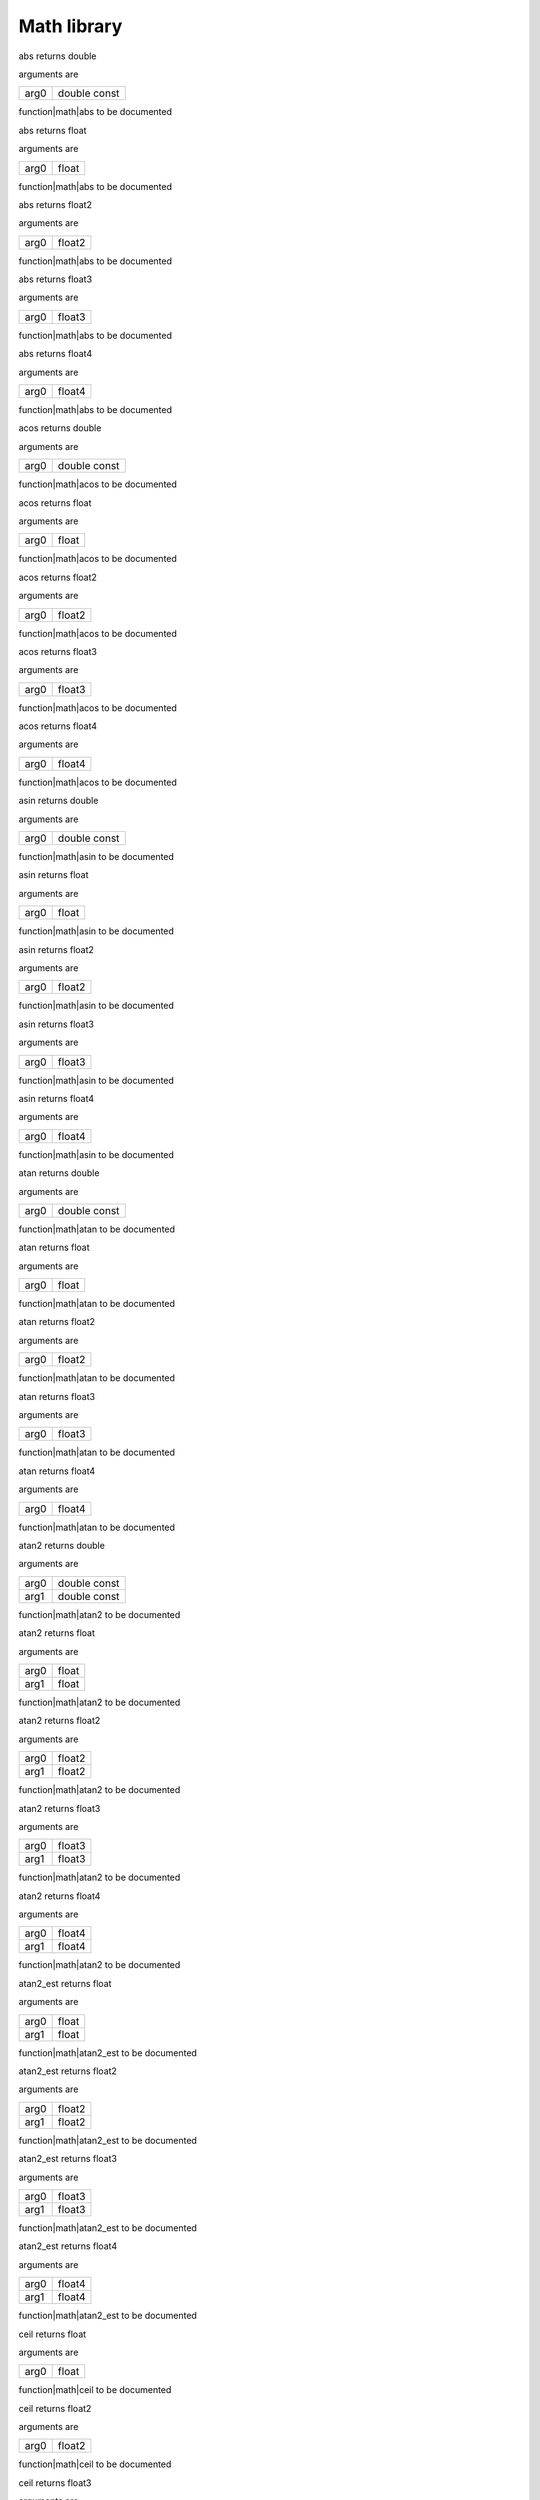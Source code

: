 
.. _stdlib_math:

============
Math library
============

.. das:function:: abs (arg0:double const )  : double

abs returns double

arguments are

+----+------------+
+arg0+double const+
+----+------------+


function|math|abs to be documented

.. das:function:: abs (arg0:float )  : float

abs returns float

arguments are

+----+-----+
+arg0+float+
+----+-----+


function|math|abs to be documented

.. das:function:: abs (arg0:float2 )  : float2

abs returns float2

arguments are

+----+------+
+arg0+float2+
+----+------+


function|math|abs to be documented

.. das:function:: abs (arg0:float3 )  : float3

abs returns float3

arguments are

+----+------+
+arg0+float3+
+----+------+


function|math|abs to be documented

.. das:function:: abs (arg0:float4 )  : float4

abs returns float4

arguments are

+----+------+
+arg0+float4+
+----+------+


function|math|abs to be documented

.. das:function:: acos (arg0:double const )  : double

acos returns double

arguments are

+----+------------+
+arg0+double const+
+----+------------+


function|math|acos to be documented

.. das:function:: acos (arg0:float )  : float

acos returns float

arguments are

+----+-----+
+arg0+float+
+----+-----+


function|math|acos to be documented

.. das:function:: acos (arg0:float2 )  : float2

acos returns float2

arguments are

+----+------+
+arg0+float2+
+----+------+


function|math|acos to be documented

.. das:function:: acos (arg0:float3 )  : float3

acos returns float3

arguments are

+----+------+
+arg0+float3+
+----+------+


function|math|acos to be documented

.. das:function:: acos (arg0:float4 )  : float4

acos returns float4

arguments are

+----+------+
+arg0+float4+
+----+------+


function|math|acos to be documented

.. das:function:: asin (arg0:double const )  : double

asin returns double

arguments are

+----+------------+
+arg0+double const+
+----+------------+


function|math|asin to be documented

.. das:function:: asin (arg0:float )  : float

asin returns float

arguments are

+----+-----+
+arg0+float+
+----+-----+


function|math|asin to be documented

.. das:function:: asin (arg0:float2 )  : float2

asin returns float2

arguments are

+----+------+
+arg0+float2+
+----+------+


function|math|asin to be documented

.. das:function:: asin (arg0:float3 )  : float3

asin returns float3

arguments are

+----+------+
+arg0+float3+
+----+------+


function|math|asin to be documented

.. das:function:: asin (arg0:float4 )  : float4

asin returns float4

arguments are

+----+------+
+arg0+float4+
+----+------+


function|math|asin to be documented

.. das:function:: atan (arg0:double const )  : double

atan returns double

arguments are

+----+------------+
+arg0+double const+
+----+------------+


function|math|atan to be documented

.. das:function:: atan (arg0:float )  : float

atan returns float

arguments are

+----+-----+
+arg0+float+
+----+-----+


function|math|atan to be documented

.. das:function:: atan (arg0:float2 )  : float2

atan returns float2

arguments are

+----+------+
+arg0+float2+
+----+------+


function|math|atan to be documented

.. das:function:: atan (arg0:float3 )  : float3

atan returns float3

arguments are

+----+------+
+arg0+float3+
+----+------+


function|math|atan to be documented

.. das:function:: atan (arg0:float4 )  : float4

atan returns float4

arguments are

+----+------+
+arg0+float4+
+----+------+


function|math|atan to be documented

.. das:function:: atan2 (arg0:double const; arg1:double const )  : double

atan2 returns double

arguments are

+----+------------+
+arg0+double const+
+----+------------+
+arg1+double const+
+----+------------+


function|math|atan2 to be documented

.. das:function:: atan2 (arg0:float; arg1:float )  : float

atan2 returns float

arguments are

+----+-----+
+arg0+float+
+----+-----+
+arg1+float+
+----+-----+


function|math|atan2 to be documented

.. das:function:: atan2 (arg0:float2; arg1:float2 )  : float2

atan2 returns float2

arguments are

+----+------+
+arg0+float2+
+----+------+
+arg1+float2+
+----+------+


function|math|atan2 to be documented

.. das:function:: atan2 (arg0:float3; arg1:float3 )  : float3

atan2 returns float3

arguments are

+----+------+
+arg0+float3+
+----+------+
+arg1+float3+
+----+------+


function|math|atan2 to be documented

.. das:function:: atan2 (arg0:float4; arg1:float4 )  : float4

atan2 returns float4

arguments are

+----+------+
+arg0+float4+
+----+------+
+arg1+float4+
+----+------+


function|math|atan2 to be documented

.. das:function:: atan2_est (arg0:float; arg1:float )  : float

atan2_est returns float

arguments are

+----+-----+
+arg0+float+
+----+-----+
+arg1+float+
+----+-----+


function|math|atan2_est to be documented

.. das:function:: atan2_est (arg0:float2; arg1:float2 )  : float2

atan2_est returns float2

arguments are

+----+------+
+arg0+float2+
+----+------+
+arg1+float2+
+----+------+


function|math|atan2_est to be documented

.. das:function:: atan2_est (arg0:float3; arg1:float3 )  : float3

atan2_est returns float3

arguments are

+----+------+
+arg0+float3+
+----+------+
+arg1+float3+
+----+------+


function|math|atan2_est to be documented

.. das:function:: atan2_est (arg0:float4; arg1:float4 )  : float4

atan2_est returns float4

arguments are

+----+------+
+arg0+float4+
+----+------+
+arg1+float4+
+----+------+


function|math|atan2_est to be documented

.. das:function:: ceil (arg0:float )  : float

ceil returns float

arguments are

+----+-----+
+arg0+float+
+----+-----+


function|math|ceil to be documented

.. das:function:: ceil (arg0:float2 )  : float2

ceil returns float2

arguments are

+----+------+
+arg0+float2+
+----+------+


function|math|ceil to be documented

.. das:function:: ceil (arg0:float3 )  : float3

ceil returns float3

arguments are

+----+------+
+arg0+float3+
+----+------+


function|math|ceil to be documented

.. das:function:: ceil (arg0:float4 )  : float4

ceil returns float4

arguments are

+----+------+
+arg0+float4+
+----+------+


function|math|ceil to be documented

.. das:function:: ceili (arg0:float )  : int

ceili returns int

arguments are

+----+-----+
+arg0+float+
+----+-----+


function|math|ceili to be documented

.. das:function:: ceili (arg0:float2 )  : int2

ceili returns int2

arguments are

+----+------+
+arg0+float2+
+----+------+


function|math|ceili to be documented

.. das:function:: ceili (arg0:float3 )  : int3

ceili returns int3

arguments are

+----+------+
+arg0+float3+
+----+------+


function|math|ceili to be documented

.. das:function:: ceili (arg0:float4 )  : int4

ceili returns int4

arguments are

+----+------+
+arg0+float4+
+----+------+


function|math|ceili to be documented

.. das:function:: clamp (arg0:float; arg1:float; arg2:float )  : float

clamp returns float

arguments are

+----+-----+
+arg0+float+
+----+-----+
+arg1+float+
+----+-----+
+arg2+float+
+----+-----+


function|math|clamp to be documented

.. das:function:: clamp (arg0:float2; arg1:float2; arg2:float2 )  : float2

clamp returns float2

arguments are

+----+------+
+arg0+float2+
+----+------+
+arg1+float2+
+----+------+
+arg2+float2+
+----+------+


function|math|clamp to be documented

.. das:function:: clamp (arg0:float3; arg1:float3; arg2:float3 )  : float3

clamp returns float3

arguments are

+----+------+
+arg0+float3+
+----+------+
+arg1+float3+
+----+------+
+arg2+float3+
+----+------+


function|math|clamp to be documented

.. das:function:: clamp (arg0:float4; arg1:float4; arg2:float4 )  : float4

clamp returns float4

arguments are

+----+------+
+arg0+float4+
+----+------+
+arg1+float4+
+----+------+
+arg2+float4+
+----+------+


function|math|clamp to be documented

.. das:function:: cos (arg0:double const )  : double

cos returns double

arguments are

+----+------------+
+arg0+double const+
+----+------------+


function|math|cos to be documented

.. das:function:: cos (arg0:float )  : float

cos returns float

arguments are

+----+-----+
+arg0+float+
+----+-----+


function|math|cos to be documented

.. das:function:: cos (arg0:float2 )  : float2

cos returns float2

arguments are

+----+------+
+arg0+float2+
+----+------+


function|math|cos to be documented

.. das:function:: cos (arg0:float3 )  : float3

cos returns float3

arguments are

+----+------+
+arg0+float3+
+----+------+


function|math|cos to be documented

.. das:function:: cos (arg0:float4 )  : float4

cos returns float4

arguments are

+----+------+
+arg0+float4+
+----+------+


function|math|cos to be documented

.. das:function:: cross (arg0:float3 const; arg1:float3 const )  : float3

cross returns float3

arguments are

+----+------------+
+arg0+float3 const+
+----+------------+
+arg1+float3 const+
+----+------------+


function|math|cross to be documented

.. das:function:: distance (arg0:float3 const; arg1:float3 const )  : float

distance returns float

arguments are

+----+------------+
+arg0+float3 const+
+----+------------+
+arg1+float3 const+
+----+------------+


function|math|distance to be documented

.. das:function:: distance_sq (arg0:float3 const; arg1:float3 const )  : float

distance_sq returns float

arguments are

+----+------------+
+arg0+float3 const+
+----+------------+
+arg1+float3 const+
+----+------------+


function|math|distance_sq to be documented

.. das:function:: dot (arg0:float2 const; arg1:float2 const )  : float

dot returns float

arguments are

+----+------------+
+arg0+float2 const+
+----+------------+
+arg1+float2 const+
+----+------------+


function|math|dot to be documented

.. das:function:: dot (arg0:float3 const; arg1:float3 const )  : float

dot returns float

arguments are

+----+------------+
+arg0+float3 const+
+----+------------+
+arg1+float3 const+
+----+------------+


function|math|dot to be documented

.. das:function:: dot (arg0:float4 const; arg1:float4 const )  : float

dot returns float

arguments are

+----+------------+
+arg0+float4 const+
+----+------------+
+arg1+float4 const+
+----+------------+


function|math|dot to be documented

.. das:function:: exp (arg0:double const )  : double

exp returns double

arguments are

+----+------------+
+arg0+double const+
+----+------------+


function|math|exp to be documented

.. das:function:: exp (arg0:float )  : float

exp returns float

arguments are

+----+-----+
+arg0+float+
+----+-----+


function|math|exp to be documented

.. das:function:: exp (arg0:float2 )  : float2

exp returns float2

arguments are

+----+------+
+arg0+float2+
+----+------+


function|math|exp to be documented

.. das:function:: exp (arg0:float3 )  : float3

exp returns float3

arguments are

+----+------+
+arg0+float3+
+----+------+


function|math|exp to be documented

.. das:function:: exp (arg0:float4 )  : float4

exp returns float4

arguments are

+----+------+
+arg0+float4+
+----+------+


function|math|exp to be documented

.. das:function:: exp2 (arg0:double const )  : double

exp2 returns double

arguments are

+----+------------+
+arg0+double const+
+----+------------+


function|math|exp2 to be documented

.. das:function:: exp2 (arg0:float )  : float

exp2 returns float

arguments are

+----+-----+
+arg0+float+
+----+-----+


function|math|exp2 to be documented

.. das:function:: exp2 (arg0:float2 )  : float2

exp2 returns float2

arguments are

+----+------+
+arg0+float2+
+----+------+


function|math|exp2 to be documented

.. das:function:: exp2 (arg0:float3 )  : float3

exp2 returns float3

arguments are

+----+------+
+arg0+float3+
+----+------+


function|math|exp2 to be documented

.. das:function:: exp2 (arg0:float4 )  : float4

exp2 returns float4

arguments are

+----+------+
+arg0+float4+
+----+------+


function|math|exp2 to be documented

.. das:function:: fast_normalize (arg0:float2 const )  : float2

fast_normalize returns float2

arguments are

+----+------------+
+arg0+float2 const+
+----+------------+


function|math|fast_normalize to be documented

.. das:function:: fast_normalize (arg0:float3 const )  : float3

fast_normalize returns float3

arguments are

+----+------------+
+arg0+float3 const+
+----+------------+


function|math|fast_normalize to be documented

.. das:function:: fast_normalize (arg0:float4 const )  : float4

fast_normalize returns float4

arguments are

+----+------------+
+arg0+float4 const+
+----+------------+


function|math|fast_normalize to be documented

.. das:function:: floor (arg0:float )  : float

floor returns float

arguments are

+----+-----+
+arg0+float+
+----+-----+


function|math|floor to be documented

.. das:function:: floor (arg0:float2 )  : float2

floor returns float2

arguments are

+----+------+
+arg0+float2+
+----+------+


function|math|floor to be documented

.. das:function:: floor (arg0:float3 )  : float3

floor returns float3

arguments are

+----+------+
+arg0+float3+
+----+------+


function|math|floor to be documented

.. das:function:: floor (arg0:float4 )  : float4

floor returns float4

arguments are

+----+------+
+arg0+float4+
+----+------+


function|math|floor to be documented

.. das:function:: floori (arg0:float )  : int

floori returns int

arguments are

+----+-----+
+arg0+float+
+----+-----+


function|math|floori to be documented

.. das:function:: floori (arg0:float2 )  : int2

floori returns int2

arguments are

+----+------+
+arg0+float2+
+----+------+


function|math|floori to be documented

.. das:function:: floori (arg0:float3 )  : int3

floori returns int3

arguments are

+----+------+
+arg0+float3+
+----+------+


function|math|floori to be documented

.. das:function:: floori (arg0:float4 )  : int4

floori returns int4

arguments are

+----+------+
+arg0+float4+
+----+------+


function|math|floori to be documented

.. das:function:: inv_distance (arg0:float3 const; arg1:float3 const )  : float

inv_distance returns float

arguments are

+----+------------+
+arg0+float3 const+
+----+------------+
+arg1+float3 const+
+----+------------+


function|math|inv_distance to be documented

.. das:function:: inv_distance_sq (arg0:float3 const; arg1:float3 const )  : float

inv_distance_sq returns float

arguments are

+----+------------+
+arg0+float3 const+
+----+------------+
+arg1+float3 const+
+----+------------+


function|math|inv_distance_sq to be documented

.. das:function:: inv_length (arg0:float2 const )  : float

inv_length returns float

arguments are

+----+------------+
+arg0+float2 const+
+----+------------+


function|math|inv_length to be documented

.. das:function:: inv_length (arg0:float3 const )  : float

inv_length returns float

arguments are

+----+------------+
+arg0+float3 const+
+----+------------+


function|math|inv_length to be documented

.. das:function:: inv_length (arg0:float4 const )  : float

inv_length returns float

arguments are

+----+------------+
+arg0+float4 const+
+----+------------+


function|math|inv_length to be documented

.. das:function:: inv_length_sq (arg0:float2 const )  : float

inv_length_sq returns float

arguments are

+----+------------+
+arg0+float2 const+
+----+------------+


function|math|inv_length_sq to be documented

.. das:function:: inv_length_sq (arg0:float3 const )  : float

inv_length_sq returns float

arguments are

+----+------------+
+arg0+float3 const+
+----+------------+


function|math|inv_length_sq to be documented

.. das:function:: inv_length_sq (arg0:float4 const )  : float

inv_length_sq returns float

arguments are

+----+------------+
+arg0+float4 const+
+----+------------+


function|math|inv_length_sq to be documented

.. das:function:: length (arg0:float2 const )  : float

length returns float

arguments are

+----+------------+
+arg0+float2 const+
+----+------------+


function|math|length to be documented

.. das:function:: length (arg0:float3 const )  : float

length returns float

arguments are

+----+------------+
+arg0+float3 const+
+----+------------+


function|math|length to be documented

.. das:function:: length (arg0:float4 const )  : float

length returns float

arguments are

+----+------------+
+arg0+float4 const+
+----+------------+


function|math|length to be documented

.. das:function:: length_sq (arg0:float2 const )  : float

length_sq returns float

arguments are

+----+------------+
+arg0+float2 const+
+----+------------+


function|math|length_sq to be documented

.. das:function:: length_sq (arg0:float3 const )  : float

length_sq returns float

arguments are

+----+------------+
+arg0+float3 const+
+----+------------+


function|math|length_sq to be documented

.. das:function:: length_sq (arg0:float4 const )  : float

length_sq returns float

arguments are

+----+------------+
+arg0+float4 const+
+----+------------+


function|math|length_sq to be documented

.. das:function:: lerp (arg0:float; arg1:float; arg2:float )  : float

lerp returns float

arguments are

+----+-----+
+arg0+float+
+----+-----+
+arg1+float+
+----+-----+
+arg2+float+
+----+-----+


function|math|lerp to be documented

.. das:function:: lerp (arg0:float2; arg1:float2; arg2:float2 )  : float2

lerp returns float2

arguments are

+----+------+
+arg0+float2+
+----+------+
+arg1+float2+
+----+------+
+arg2+float2+
+----+------+


function|math|lerp to be documented

.. das:function:: lerp (arg0:float3; arg1:float3; arg2:float3 )  : float3

lerp returns float3

arguments are

+----+------+
+arg0+float3+
+----+------+
+arg1+float3+
+----+------+
+arg2+float3+
+----+------+


function|math|lerp to be documented

.. das:function:: lerp (arg0:float4; arg1:float4; arg2:float4 )  : float4

lerp returns float4

arguments are

+----+------+
+arg0+float4+
+----+------+
+arg1+float4+
+----+------+
+arg2+float4+
+----+------+


function|math|lerp to be documented

.. das:function:: log (arg0:double const )  : double

log returns double

arguments are

+----+------------+
+arg0+double const+
+----+------------+


function|math|log to be documented

.. das:function:: log (arg0:float )  : float

log returns float

arguments are

+----+-----+
+arg0+float+
+----+-----+


function|math|log to be documented

.. das:function:: log (arg0:float2 )  : float2

log returns float2

arguments are

+----+------+
+arg0+float2+
+----+------+


function|math|log to be documented

.. das:function:: log (arg0:float3 )  : float3

log returns float3

arguments are

+----+------+
+arg0+float3+
+----+------+


function|math|log to be documented

.. das:function:: log (arg0:float4 )  : float4

log returns float4

arguments are

+----+------+
+arg0+float4+
+----+------+


function|math|log to be documented

.. das:function:: log2 (arg0:double const )  : double

log2 returns double

arguments are

+----+------------+
+arg0+double const+
+----+------------+


function|math|log2 to be documented

.. das:function:: log2 (arg0:float )  : float

log2 returns float

arguments are

+----+-----+
+arg0+float+
+----+-----+


function|math|log2 to be documented

.. das:function:: log2 (arg0:float2 )  : float2

log2 returns float2

arguments are

+----+------+
+arg0+float2+
+----+------+


function|math|log2 to be documented

.. das:function:: log2 (arg0:float3 )  : float3

log2 returns float3

arguments are

+----+------+
+arg0+float3+
+----+------+


function|math|log2 to be documented

.. das:function:: log2 (arg0:float4 )  : float4

log2 returns float4

arguments are

+----+------+
+arg0+float4+
+----+------+


function|math|log2 to be documented

.. das:function:: mad (arg0:float; arg1:float; arg2:float )  : float

mad returns float

arguments are

+----+-----+
+arg0+float+
+----+-----+
+arg1+float+
+----+-----+
+arg2+float+
+----+-----+


function|math|mad to be documented

.. das:function:: mad (arg0:float2; arg1:float; arg2:float2 )  : float2

mad returns float2

arguments are

+----+------+
+arg0+float2+
+----+------+
+arg1+float +
+----+------+
+arg2+float2+
+----+------+


function|math|mad to be documented

.. das:function:: mad (arg0:float2; arg1:float2; arg2:float2 )  : float2

mad returns float2

arguments are

+----+------+
+arg0+float2+
+----+------+
+arg1+float2+
+----+------+
+arg2+float2+
+----+------+


function|math|mad to be documented

.. das:function:: mad (arg0:float3; arg1:float; arg2:float3 )  : float3

mad returns float3

arguments are

+----+------+
+arg0+float3+
+----+------+
+arg1+float +
+----+------+
+arg2+float3+
+----+------+


function|math|mad to be documented

.. das:function:: mad (arg0:float3; arg1:float3; arg2:float3 )  : float3

mad returns float3

arguments are

+----+------+
+arg0+float3+
+----+------+
+arg1+float3+
+----+------+
+arg2+float3+
+----+------+


function|math|mad to be documented

.. das:function:: mad (arg0:float4; arg1:float; arg2:float4 )  : float4

mad returns float4

arguments are

+----+------+
+arg0+float4+
+----+------+
+arg1+float +
+----+------+
+arg2+float4+
+----+------+


function|math|mad to be documented

.. das:function:: mad (arg0:float4; arg1:float4; arg2:float4 )  : float4

mad returns float4

arguments are

+----+------+
+arg0+float4+
+----+------+
+arg1+float4+
+----+------+
+arg2+float4+
+----+------+


function|math|mad to be documented

.. das:function:: max (arg0:double; arg1:double )  : double

max returns double

arguments are

+----+------+
+arg0+double+
+----+------+
+arg1+double+
+----+------+


function|math|max to be documented

.. das:function:: max (arg0:float; arg1:float )  : float

max returns float

arguments are

+----+-----+
+arg0+float+
+----+-----+
+arg1+float+
+----+-----+


function|math|max to be documented

.. das:function:: max (arg0:float2; arg1:float2 )  : float2

max returns float2

arguments are

+----+------+
+arg0+float2+
+----+------+
+arg1+float2+
+----+------+


function|math|max to be documented

.. das:function:: max (arg0:float3; arg1:float3 )  : float3

max returns float3

arguments are

+----+------+
+arg0+float3+
+----+------+
+arg1+float3+
+----+------+


function|math|max to be documented

.. das:function:: max (arg0:float4; arg1:float4 )  : float4

max returns float4

arguments are

+----+------+
+arg0+float4+
+----+------+
+arg1+float4+
+----+------+


function|math|max to be documented

.. das:function:: max (arg0:int; arg1:int )  : int

max returns int

arguments are

+----+---+
+arg0+int+
+----+---+
+arg1+int+
+----+---+


function|math|max to be documented

.. das:function:: max (arg0:int2; arg1:int2 )  : int2

max returns int2

arguments are

+----+----+
+arg0+int2+
+----+----+
+arg1+int2+
+----+----+


function|math|max to be documented

.. das:function:: max (arg0:int3; arg1:int3 )  : int3

max returns int3

arguments are

+----+----+
+arg0+int3+
+----+----+
+arg1+int3+
+----+----+


function|math|max to be documented

.. das:function:: max (arg0:int4; arg1:int4 )  : int4

max returns int4

arguments are

+----+----+
+arg0+int4+
+----+----+
+arg1+int4+
+----+----+


function|math|max to be documented

.. das:function:: max (arg0:int64; arg1:int64 )  : int64

max returns int64

arguments are

+----+-----+
+arg0+int64+
+----+-----+
+arg1+int64+
+----+-----+


function|math|max to be documented

.. das:function:: max (arg0:uint; arg1:uint )  : uint

max returns uint

arguments are

+----+----+
+arg0+uint+
+----+----+
+arg1+uint+
+----+----+


function|math|max to be documented

.. das:function:: max (arg0:uint64; arg1:uint64 )  : uint64

max returns uint64

arguments are

+----+------+
+arg0+uint64+
+----+------+
+arg1+uint64+
+----+------+


function|math|max to be documented

.. das:function:: min (arg0:double; arg1:double )  : double

min returns double

arguments are

+----+------+
+arg0+double+
+----+------+
+arg1+double+
+----+------+


function|math|min to be documented

.. das:function:: min (arg0:float; arg1:float )  : float

min returns float

arguments are

+----+-----+
+arg0+float+
+----+-----+
+arg1+float+
+----+-----+


function|math|min to be documented

.. das:function:: min (arg0:float2; arg1:float2 )  : float2

min returns float2

arguments are

+----+------+
+arg0+float2+
+----+------+
+arg1+float2+
+----+------+


function|math|min to be documented

.. das:function:: min (arg0:float3; arg1:float3 )  : float3

min returns float3

arguments are

+----+------+
+arg0+float3+
+----+------+
+arg1+float3+
+----+------+


function|math|min to be documented

.. das:function:: min (arg0:float4; arg1:float4 )  : float4

min returns float4

arguments are

+----+------+
+arg0+float4+
+----+------+
+arg1+float4+
+----+------+


function|math|min to be documented

.. das:function:: min (arg0:int; arg1:int )  : int

min returns int

arguments are

+----+---+
+arg0+int+
+----+---+
+arg1+int+
+----+---+


function|math|min to be documented

.. das:function:: min (arg0:int2; arg1:int2 )  : int2

min returns int2

arguments are

+----+----+
+arg0+int2+
+----+----+
+arg1+int2+
+----+----+


function|math|min to be documented

.. das:function:: min (arg0:int3; arg1:int3 )  : int3

min returns int3

arguments are

+----+----+
+arg0+int3+
+----+----+
+arg1+int3+
+----+----+


function|math|min to be documented

.. das:function:: min (arg0:int4; arg1:int4 )  : int4

min returns int4

arguments are

+----+----+
+arg0+int4+
+----+----+
+arg1+int4+
+----+----+


function|math|min to be documented

.. das:function:: min (arg0:int64; arg1:int64 )  : int64

min returns int64

arguments are

+----+-----+
+arg0+int64+
+----+-----+
+arg1+int64+
+----+-----+


function|math|min to be documented

.. das:function:: min (arg0:uint; arg1:uint )  : uint

min returns uint

arguments are

+----+----+
+arg0+uint+
+----+----+
+arg1+uint+
+----+----+


function|math|min to be documented

.. das:function:: min (arg0:uint64; arg1:uint64 )  : uint64

min returns uint64

arguments are

+----+------+
+arg0+uint64+
+----+------+
+arg1+uint64+
+----+------+


function|math|min to be documented

.. das:function:: normalize (arg0:float2 const )  : float2

normalize returns float2

arguments are

+----+------------+
+arg0+float2 const+
+----+------------+


function|math|normalize to be documented

.. das:function:: normalize (arg0:float3 const )  : float3

normalize returns float3

arguments are

+----+------------+
+arg0+float3 const+
+----+------------+


function|math|normalize to be documented

.. das:function:: normalize (arg0:float4 const )  : float4

normalize returns float4

arguments are

+----+------------+
+arg0+float4 const+
+----+------------+


function|math|normalize to be documented

.. das:function:: pow (arg0:double const; arg1:double const )  : double

pow returns double

arguments are

+----+------------+
+arg0+double const+
+----+------------+
+arg1+double const+
+----+------------+


function|math|pow to be documented

.. das:function:: pow (arg0:float; arg1:float )  : float

pow returns float

arguments are

+----+-----+
+arg0+float+
+----+-----+
+arg1+float+
+----+-----+


function|math|pow to be documented

.. das:function:: pow (arg0:float2; arg1:float2 )  : float2

pow returns float2

arguments are

+----+------+
+arg0+float2+
+----+------+
+arg1+float2+
+----+------+


function|math|pow to be documented

.. das:function:: pow (arg0:float3; arg1:float3 )  : float3

pow returns float3

arguments are

+----+------+
+arg0+float3+
+----+------+
+arg1+float3+
+----+------+


function|math|pow to be documented

.. das:function:: pow (arg0:float4; arg1:float4 )  : float4

pow returns float4

arguments are

+----+------+
+arg0+float4+
+----+------+
+arg1+float4+
+----+------+


function|math|pow to be documented

.. das:function:: rcp (arg0:double const )  : double

rcp returns double

arguments are

+----+------------+
+arg0+double const+
+----+------------+


function|math|rcp to be documented

.. das:function:: rcp (arg0:float )  : float

rcp returns float

arguments are

+----+-----+
+arg0+float+
+----+-----+


function|math|rcp to be documented

.. das:function:: rcp (arg0:float2 )  : float2

rcp returns float2

arguments are

+----+------+
+arg0+float2+
+----+------+


function|math|rcp to be documented

.. das:function:: rcp (arg0:float3 )  : float3

rcp returns float3

arguments are

+----+------+
+arg0+float3+
+----+------+


function|math|rcp to be documented

.. das:function:: rcp (arg0:float4 )  : float4

rcp returns float4

arguments are

+----+------+
+arg0+float4+
+----+------+


function|math|rcp to be documented

.. das:function:: rcp_est (arg0:float )  : float

rcp_est returns float

arguments are

+----+-----+
+arg0+float+
+----+-----+


function|math|rcp_est to be documented

.. das:function:: rcp_est (arg0:float2 )  : float2

rcp_est returns float2

arguments are

+----+------+
+arg0+float2+
+----+------+


function|math|rcp_est to be documented

.. das:function:: rcp_est (arg0:float3 )  : float3

rcp_est returns float3

arguments are

+----+------+
+arg0+float3+
+----+------+


function|math|rcp_est to be documented

.. das:function:: rcp_est (arg0:float4 )  : float4

rcp_est returns float4

arguments are

+----+------+
+arg0+float4+
+----+------+


function|math|rcp_est to be documented

.. das:function:: reflect (arg0:float3 const; arg1:float3 const )  : float3

reflect returns float3

arguments are

+----+------------+
+arg0+float3 const+
+----+------------+
+arg1+float3 const+
+----+------------+


function|math|reflect to be documented

.. das:function:: refract (arg0:float3 const; arg1:float3 const; arg2:float const; arg3:float3& )  : bool

refract returns bool

arguments are

+----+------------+
+arg0+float3 const+
+----+------------+
+arg1+float3 const+
+----+------------+
+arg2+float const +
+----+------------+
+arg3+float3&     +
+----+------------+


function|math|refract to be documented

.. das:function:: roundi (arg0:float )  : int

roundi returns int

arguments are

+----+-----+
+arg0+float+
+----+-----+


function|math|roundi to be documented

.. das:function:: roundi (arg0:float2 )  : int2

roundi returns int2

arguments are

+----+------+
+arg0+float2+
+----+------+


function|math|roundi to be documented

.. das:function:: roundi (arg0:float3 )  : int3

roundi returns int3

arguments are

+----+------+
+arg0+float3+
+----+------+


function|math|roundi to be documented

.. das:function:: roundi (arg0:float4 )  : int4

roundi returns int4

arguments are

+----+------+
+arg0+float4+
+----+------+


function|math|roundi to be documented

.. das:function:: rsqrt (arg0:float )  : float

rsqrt returns float

arguments are

+----+-----+
+arg0+float+
+----+-----+


function|math|rsqrt to be documented

.. das:function:: rsqrt (arg0:float2 )  : float2

rsqrt returns float2

arguments are

+----+------+
+arg0+float2+
+----+------+


function|math|rsqrt to be documented

.. das:function:: rsqrt (arg0:float3 )  : float3

rsqrt returns float3

arguments are

+----+------+
+arg0+float3+
+----+------+


function|math|rsqrt to be documented

.. das:function:: rsqrt (arg0:float4 )  : float4

rsqrt returns float4

arguments are

+----+------+
+arg0+float4+
+----+------+


function|math|rsqrt to be documented

.. das:function:: rsqrt_est (arg0:float )  : float

rsqrt_est returns float

arguments are

+----+-----+
+arg0+float+
+----+-----+


function|math|rsqrt_est to be documented

.. das:function:: rsqrt_est (arg0:float2 )  : float2

rsqrt_est returns float2

arguments are

+----+------+
+arg0+float2+
+----+------+


function|math|rsqrt_est to be documented

.. das:function:: rsqrt_est (arg0:float3 )  : float3

rsqrt_est returns float3

arguments are

+----+------+
+arg0+float3+
+----+------+


function|math|rsqrt_est to be documented

.. das:function:: rsqrt_est (arg0:float4 )  : float4

rsqrt_est returns float4

arguments are

+----+------+
+arg0+float4+
+----+------+


function|math|rsqrt_est to be documented

.. das:function:: saturate (arg0:float )  : float

saturate returns float

arguments are

+----+-----+
+arg0+float+
+----+-----+


function|math|saturate to be documented

.. das:function:: saturate (arg0:float2 )  : float2

saturate returns float2

arguments are

+----+------+
+arg0+float2+
+----+------+


function|math|saturate to be documented

.. das:function:: saturate (arg0:float3 )  : float3

saturate returns float3

arguments are

+----+------+
+arg0+float3+
+----+------+


function|math|saturate to be documented

.. das:function:: saturate (arg0:float4 )  : float4

saturate returns float4

arguments are

+----+------+
+arg0+float4+
+----+------+


function|math|saturate to be documented

.. das:function:: sin (arg0:double const )  : double

sin returns double

arguments are

+----+------------+
+arg0+double const+
+----+------------+


function|math|sin to be documented

.. das:function:: sin (arg0:float )  : float

sin returns float

arguments are

+----+-----+
+arg0+float+
+----+-----+


function|math|sin to be documented

.. das:function:: sin (arg0:float2 )  : float2

sin returns float2

arguments are

+----+------+
+arg0+float2+
+----+------+


function|math|sin to be documented

.. das:function:: sin (arg0:float3 )  : float3

sin returns float3

arguments are

+----+------+
+arg0+float3+
+----+------+


function|math|sin to be documented

.. das:function:: sin (arg0:float4 )  : float4

sin returns float4

arguments are

+----+------+
+arg0+float4+
+----+------+


function|math|sin to be documented

.. das:function:: sincos (arg0:double const; arg1:double& implicit; arg2:double& implicit ) 

arguments are

+----+----------------+
+arg0+double const    +
+----+----------------+
+arg1+double& implicit+
+----+----------------+
+arg2+double& implicit+
+----+----------------+


function|math|sincos to be documented

.. das:function:: sincos (arg0:float const; arg1:float& implicit; arg2:float& implicit ) 

arguments are

+----+---------------+
+arg0+float const    +
+----+---------------+
+arg1+float& implicit+
+----+---------------+
+arg2+float& implicit+
+----+---------------+


function|math|sincos to be documented

.. das:function:: sqrt (arg0:double const )  : double

sqrt returns double

arguments are

+----+------------+
+arg0+double const+
+----+------------+


function|math|sqrt to be documented

.. das:function:: sqrt (arg0:float )  : float

sqrt returns float

arguments are

+----+-----+
+arg0+float+
+----+-----+


function|math|sqrt to be documented

.. das:function:: sqrt (arg0:float2 )  : float2

sqrt returns float2

arguments are

+----+------+
+arg0+float2+
+----+------+


function|math|sqrt to be documented

.. das:function:: sqrt (arg0:float3 )  : float3

sqrt returns float3

arguments are

+----+------+
+arg0+float3+
+----+------+


function|math|sqrt to be documented

.. das:function:: sqrt (arg0:float4 )  : float4

sqrt returns float4

arguments are

+----+------+
+arg0+float4+
+----+------+


function|math|sqrt to be documented

.. das:function:: tan (arg0:double const )  : double

tan returns double

arguments are

+----+------------+
+arg0+double const+
+----+------------+


function|math|tan to be documented

.. das:function:: tan (arg0:float )  : float

tan returns float

arguments are

+----+-----+
+arg0+float+
+----+-----+


function|math|tan to be documented

.. das:function:: tan (arg0:float2 )  : float2

tan returns float2

arguments are

+----+------+
+arg0+float2+
+----+------+


function|math|tan to be documented

.. das:function:: tan (arg0:float3 )  : float3

tan returns float3

arguments are

+----+------+
+arg0+float3+
+----+------+


function|math|tan to be documented

.. das:function:: tan (arg0:float4 )  : float4

tan returns float4

arguments are

+----+------+
+arg0+float4+
+----+------+


function|math|tan to be documented

.. das:function:: trunci (arg0:float )  : int

trunci returns int

arguments are

+----+-----+
+arg0+float+
+----+-----+


function|math|trunci to be documented

.. das:function:: trunci (arg0:float2 )  : int2

trunci returns int2

arguments are

+----+------+
+arg0+float2+
+----+------+


function|math|trunci to be documented

.. das:function:: trunci (arg0:float3 )  : int3

trunci returns int3

arguments are

+----+------+
+arg0+float3+
+----+------+


function|math|trunci to be documented

.. das:function:: trunci (arg0:float4 )  : int4

trunci returns int4

arguments are

+----+------+
+arg0+float4+
+----+------+


function|math|trunci to be documented

.. das:function:: uint32_hash (arg0:uint const )  : uint

uint32_hash returns uint

arguments are

+----+----------+
+arg0+uint const+
+----+----------+


function|math|uint32_hash to be documented

.. das:function:: uint_noise_1D (arg0:int const; arg1:uint const )  : uint

uint_noise_1D returns uint

arguments are

+----+----------+
+arg0+int const +
+----+----------+
+arg1+uint const+
+----+----------+


function|math|uint_noise_1D to be documented

.. das:function:: uint_noise_2D (arg0:int2 const; arg1:uint const )  : uint

uint_noise_2D returns uint

arguments are

+----+----------+
+arg0+int2 const+
+----+----------+
+arg1+uint const+
+----+----------+


function|math|uint_noise_2D to be documented

.. das:function:: uint_noise_3D (arg0:int3 const; arg1:uint const )  : uint

uint_noise_3D returns uint

arguments are

+----+----------+
+arg0+int3 const+
+----+----------+
+arg1+uint const+
+----+----------+


function|math|uint_noise_3D to be documented


